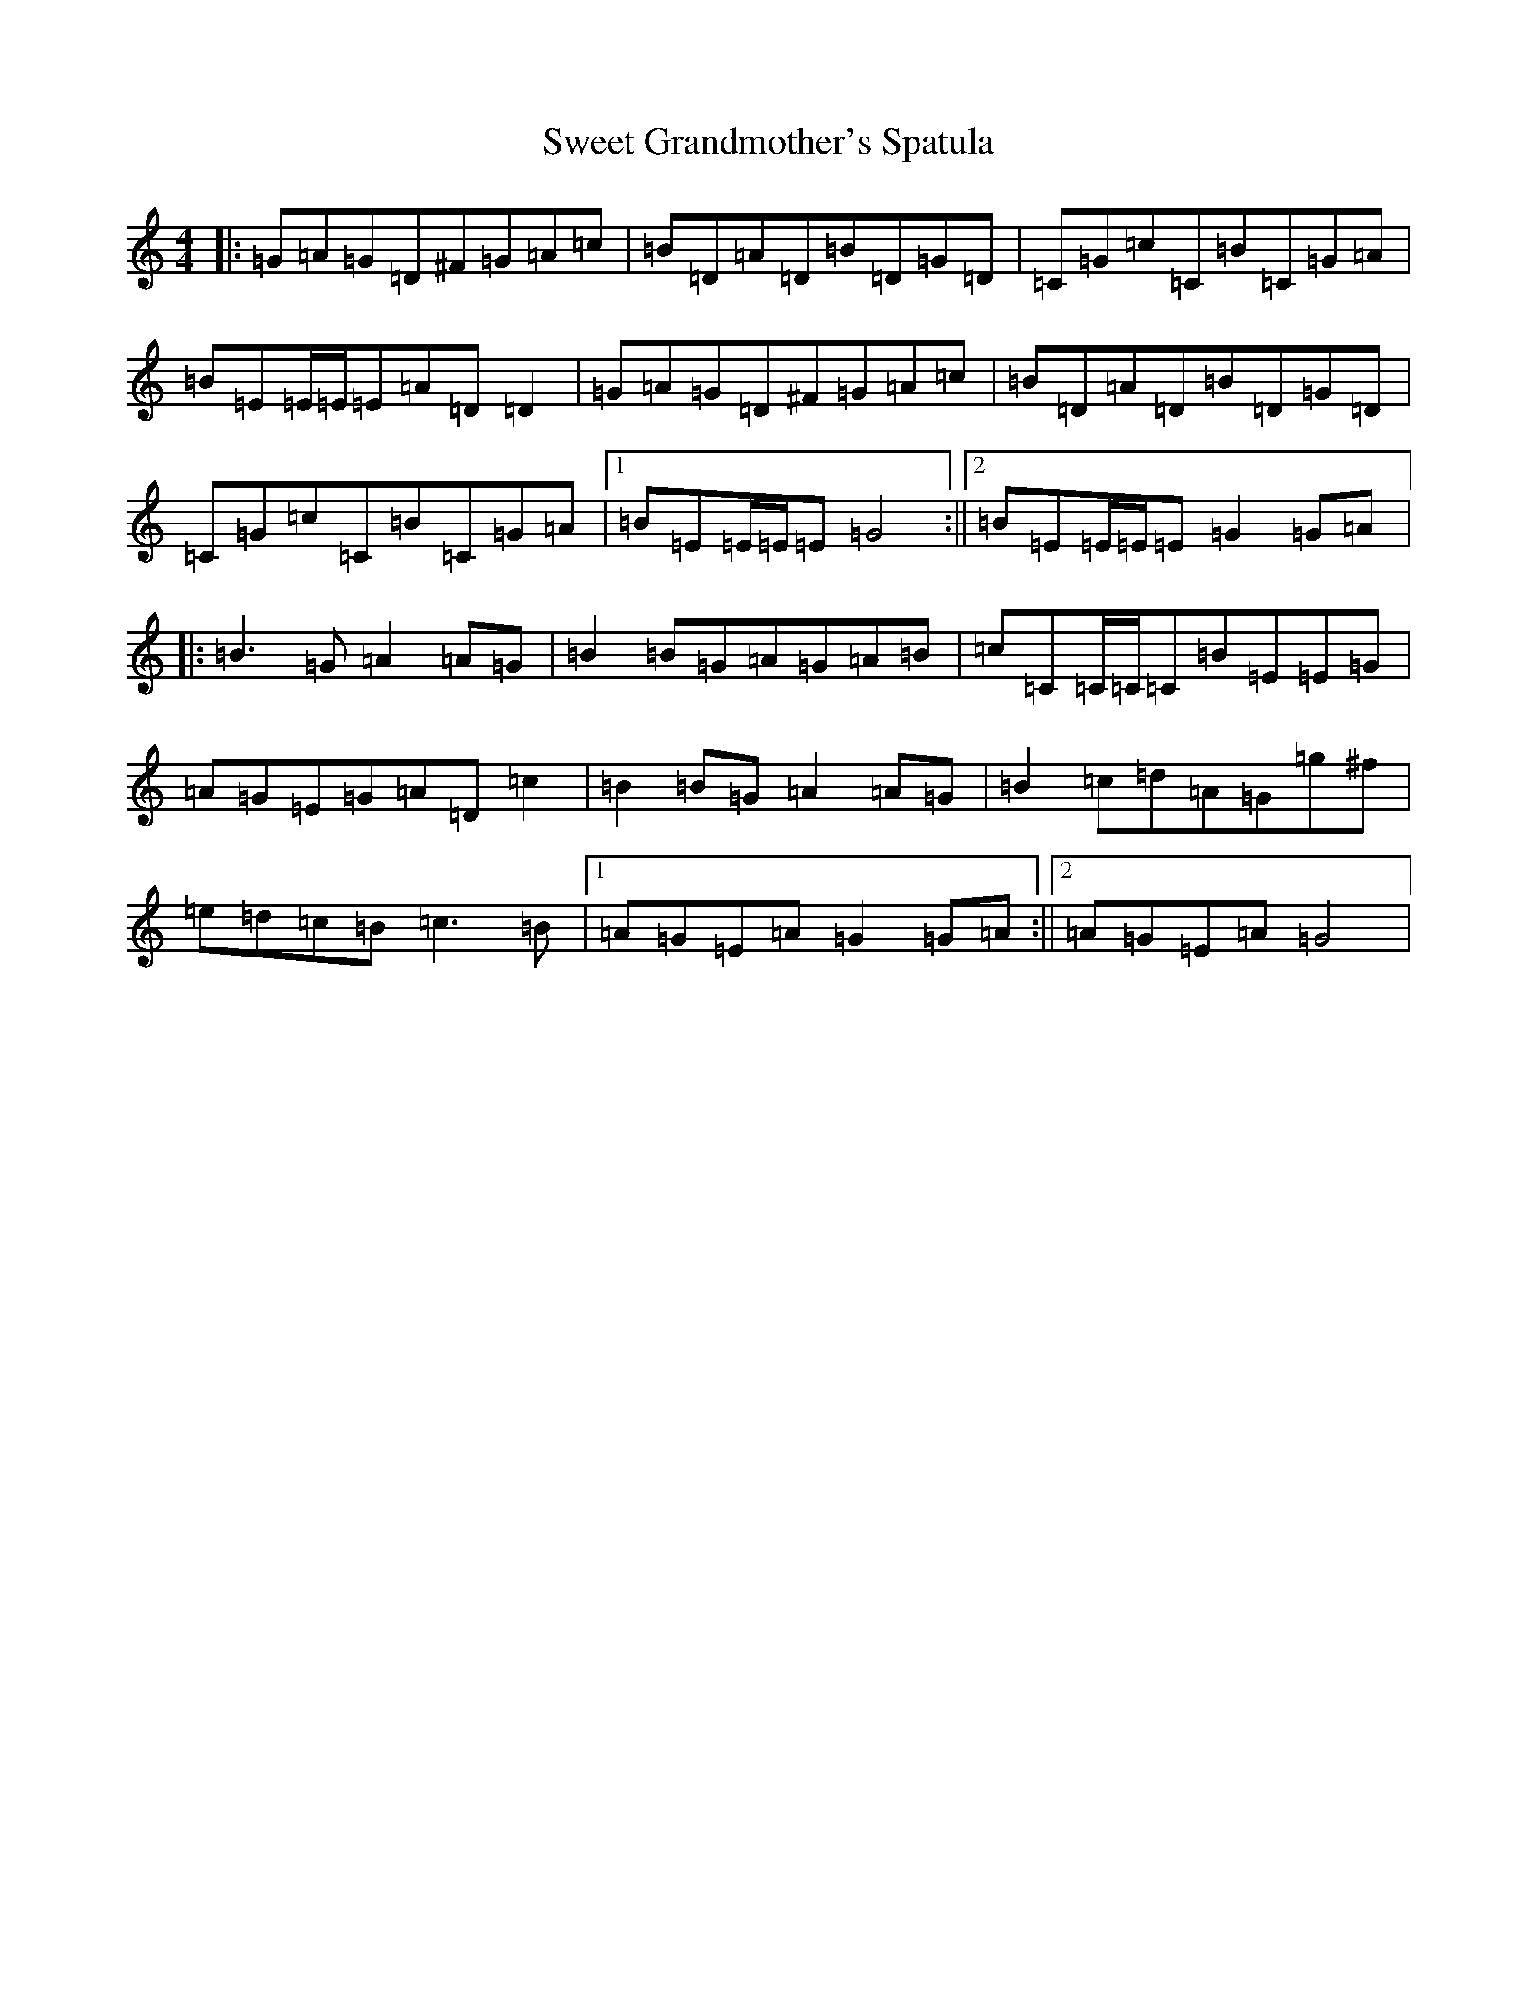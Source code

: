 X: 20554
T: Sweet Grandmother's Spatula
S: https://thesession.org/tunes/8457#setting8457
R: reel
M:4/4
L:1/8
K: C Major
|:=G=A=G=D^F=G=A=c|=B=D=A=D=B=D=G=D|=C=G=c=C=B=C=G=A|=B=E=E/2=E/2=E=A=D=D2|=G=A=G=D^F=G=A=c|=B=D=A=D=B=D=G=D|=C=G=c=C=B=C=G=A|1=B=E=E/2=E/2=E=G4:||2=B=E=E/2=E/2=E=G2=G=A|:=B3=G=A2=A=G|=B2=B=G=A=G=A=B|=c=C=C/2=C/2=C=B=E=E=G|=A=G=E=G=A=D=c2|=B2=B=G=A2=A=G|=B2=c=d=A=G=g^f|=e=d=c=B=c3=B|1=A=G=E=A=G2=G=A:||2=A=G=E=A=G4|